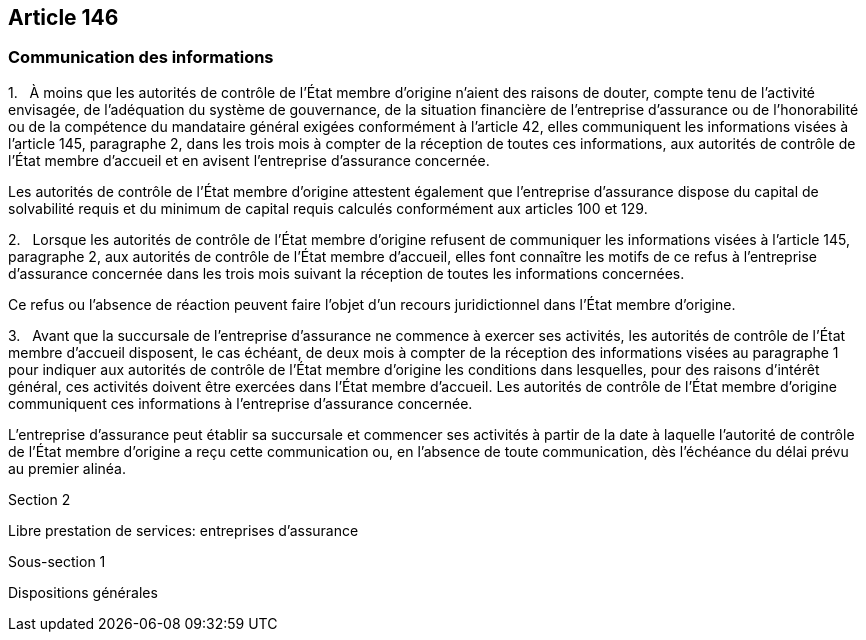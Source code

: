 == Article 146

=== Communication des informations

1.   À moins que les autorités de contrôle de l'État membre d'origine n'aient des raisons de douter, compte tenu de l'activité envisagée, de l'adéquation du système de gouvernance, de la situation financière de l'entreprise d'assurance ou de l'honorabilité ou de la compétence du mandataire général exigées conformément à l'article 42, elles communiquent les informations visées à l'article 145, paragraphe 2, dans les trois mois à compter de la réception de toutes ces informations, aux autorités de contrôle de l'État membre d'accueil et en avisent l'entreprise d'assurance concernée.

Les autorités de contrôle de l'État membre d'origine attestent également que l'entreprise d'assurance dispose du capital de solvabilité requis et du minimum de capital requis calculés conformément aux articles 100 et 129.

2.   Lorsque les autorités de contrôle de l'État membre d'origine refusent de communiquer les informations visées à l'article 145, paragraphe 2, aux autorités de contrôle de l'État membre d'accueil, elles font connaître les motifs de ce refus à l'entreprise d'assurance concernée dans les trois mois suivant la réception de toutes les informations concernées.

Ce refus ou l'absence de réaction peuvent faire l'objet d'un recours juridictionnel dans l'État membre d'origine.

3.   Avant que la succursale de l'entreprise d'assurance ne commence à exercer ses activités, les autorités de contrôle de l'État membre d'accueil disposent, le cas échéant, de deux mois à compter de la réception des informations visées au paragraphe 1 pour indiquer aux autorités de contrôle de l'État membre d'origine les conditions dans lesquelles, pour des raisons d'intérêt général, ces activités doivent être exercées dans l'État membre d'accueil. Les autorités de contrôle de l'État membre d'origine communiquent ces informations à l'entreprise d'assurance concernée.

L'entreprise d'assurance peut établir sa succursale et commencer ses activités à partir de la date à laquelle l'autorité de contrôle de l'État membre d'origine a reçu cette communication ou, en l'absence de toute communication, dès l'échéance du délai prévu au premier alinéa.

Section 2

Libre prestation de services: entreprises d'assurance

Sous-section 1

Dispositions générales